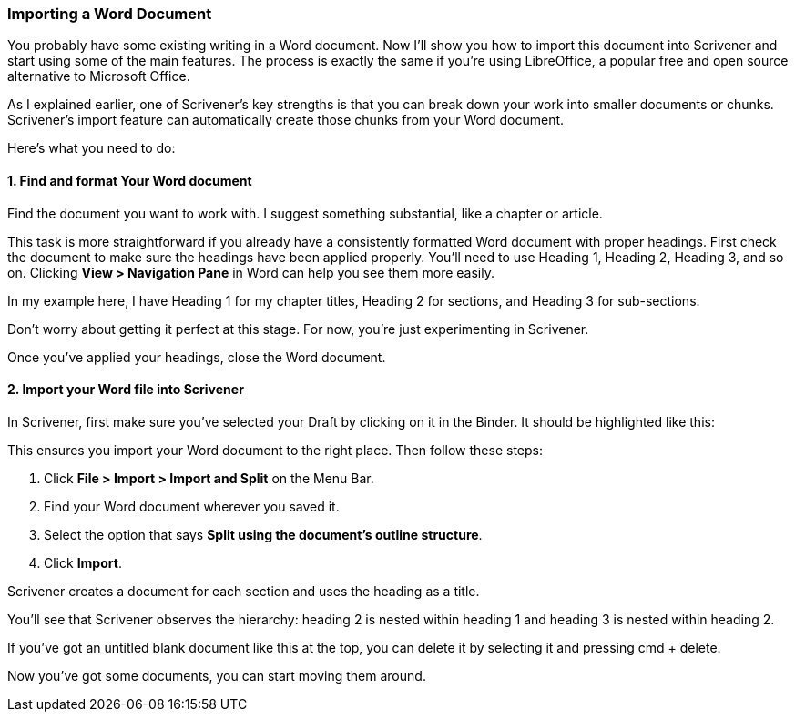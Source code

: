 === Importing a Word Document

You probably have some existing writing in a Word document. Now I’ll show you how to import this document into Scrivener and start using some of the main features. The process is exactly the same if you’re using LibreOffice, a popular free and open source alternative to Microsoft Office.

As I explained earlier, one of Scrivener's key strengths is that you can break down your work into smaller documents or chunks. Scrivener's import feature can automatically create those chunks from your Word document.

Here’s what you need to do:

==== 1. Find and format Your Word document

Find the document you want to work with. I suggest something substantial, like a chapter or article.

This task is more straightforward if you already have a consistently formatted Word document with proper headings. First check the document to make sure the headings have been applied properly. You'll need to use Heading 1, Heading 2, Heading 3, and so on. Clicking *View > Navigation Pane* in Word can help you see them more easily.

[screenshot: Viewing headings in Word ]

In my example here, I have Heading 1 for my chapter titles, Heading 2 for sections, and Heading 3 for sub-sections. 

[screenshot: Word sample with headings]

Don’t worry about getting it perfect at this stage. For now, you’re just experimenting in Scrivener. 

Once you’ve applied your headings, close the Word document.

==== 2. Import your Word file into Scrivener

In Scrivener, first make sure you've selected your Draft by clicking on it in the Binder. It should be highlighted like this:

[screenshot: Draft selected in Binder]

This ensures you import your Word document to the right place. Then follow these steps:

	. Click *File > Import > Import and Split* on the Menu Bar.
	. Find your Word document wherever you saved it.
	. Select the option that says *Split using the document’s outline structure*.
	. Click *Import*.

[screenshot: Import and Split dialog box ]

Scrivener creates a document for each section and uses the heading as a title.

[screenshot: imported document]

You’ll see that Scrivener observes the hierarchy: heading 2 is nested within heading 1 and heading 3 is nested within heading 2.

If you’ve got an untitled blank document like this at the top, you can delete it by selecting it and pressing cmd + delete.

[screenshot: untitled blank document]

Now you’ve got some documents, you can start moving them around.